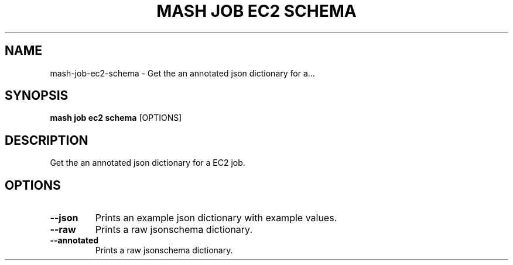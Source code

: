 .TH "MASH JOB EC2 SCHEMA" "1" "2025-05-19" "4.3.0" "mash job ec2 schema Manual"
.SH NAME
mash\-job\-ec2\-schema \- Get the an annotated json dictionary for a...
.SH SYNOPSIS
.B mash job ec2 schema
[OPTIONS]
.SH DESCRIPTION
.PP
    Get the an annotated json dictionary for a EC2 job.
    
.SH OPTIONS
.TP
\fB\-\-json\fP
Prints an example json dictionary with example values.
.TP
\fB\-\-raw\fP
Prints a raw jsonschema dictionary.
.TP
\fB\-\-annotated\fP
Prints a raw jsonschema dictionary.
